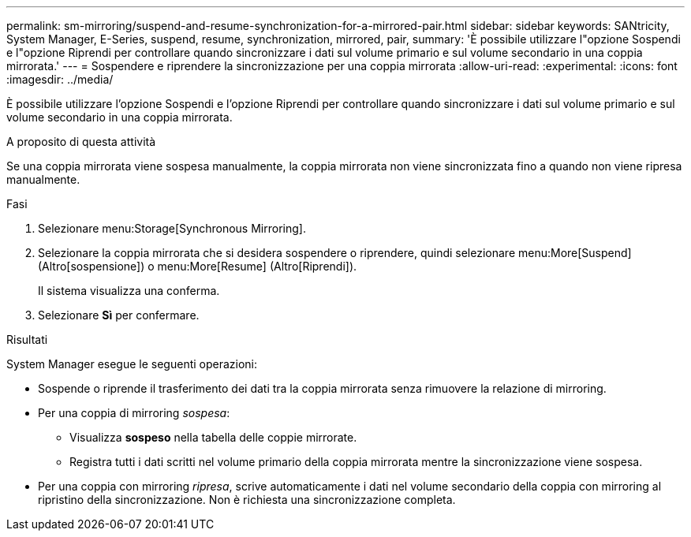 ---
permalink: sm-mirroring/suspend-and-resume-synchronization-for-a-mirrored-pair.html 
sidebar: sidebar 
keywords: SANtricity, System Manager, E-Series, suspend, resume, synchronization, mirrored, pair, 
summary: 'È possibile utilizzare l"opzione Sospendi e l"opzione Riprendi per controllare quando sincronizzare i dati sul volume primario e sul volume secondario in una coppia mirrorata.' 
---
= Sospendere e riprendere la sincronizzazione per una coppia mirrorata
:allow-uri-read: 
:experimental: 
:icons: font
:imagesdir: ../media/


[role="lead"]
È possibile utilizzare l'opzione Sospendi e l'opzione Riprendi per controllare quando sincronizzare i dati sul volume primario e sul volume secondario in una coppia mirrorata.

.A proposito di questa attività
Se una coppia mirrorata viene sospesa manualmente, la coppia mirrorata non viene sincronizzata fino a quando non viene ripresa manualmente.

.Fasi
. Selezionare menu:Storage[Synchronous Mirroring].
. Selezionare la coppia mirrorata che si desidera sospendere o riprendere, quindi selezionare menu:More[Suspend] (Altro[sospensione]) o menu:More[Resume] (Altro[Riprendi]).
+
Il sistema visualizza una conferma.

. Selezionare *Sì* per confermare.


.Risultati
System Manager esegue le seguenti operazioni:

* Sospende o riprende il trasferimento dei dati tra la coppia mirrorata senza rimuovere la relazione di mirroring.
* Per una coppia di mirroring _sospesa_:
+
** Visualizza *sospeso* nella tabella delle coppie mirrorate.
** Registra tutti i dati scritti nel volume primario della coppia mirrorata mentre la sincronizzazione viene sospesa.


* Per una coppia con mirroring _ripresa_, scrive automaticamente i dati nel volume secondario della coppia con mirroring al ripristino della sincronizzazione. Non è richiesta una sincronizzazione completa.

